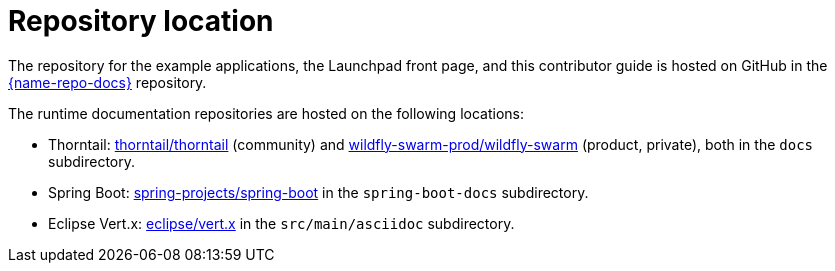 [id='repository-location_{context}']

= Repository location

The repository for the example applications, the Launchpad front page, and this contributor guide is hosted on GitHub in the link:{link-repo-docs}[{name-repo-docs}] repository.

The runtime documentation repositories are hosted on the following locations:

* Thorntail: link:https://github.com/thorntail/thorntail[thorntail/thorntail] (community) and link:https://github.com/wildfly-swarm-prod/wildfly-swarm[wildfly-swarm-prod/wildfly-swarm] (product, private), both in the `docs` subdirectory.
* Spring Boot: link:https://github.com/spring-projects/spring-boot[spring-projects/spring-boot] in the `spring-boot-docs` subdirectory.
* Eclipse Vert.x: link:https://github.com/eclipse/vert.x[eclipse/vert.x] in the `src/main/asciidoc` subdirectory.
